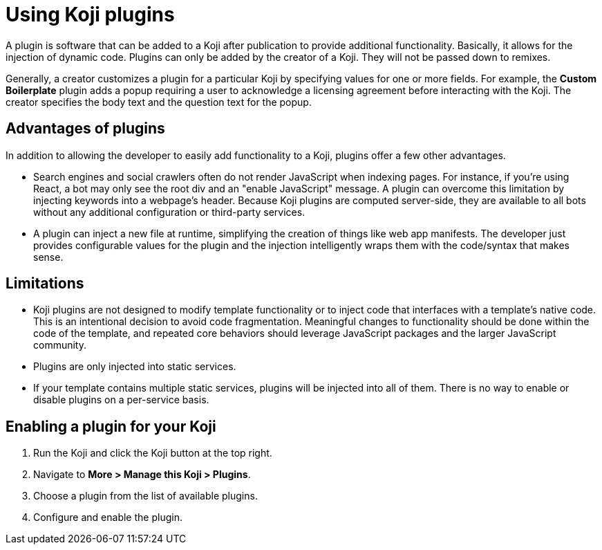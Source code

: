 = Using Koji plugins
:page-slug: plugins
:page-description: Plugins

A plugin is software that can be added to a Koji after publication to provide additional functionality.
Basically, it allows for the injection of dynamic code.
Plugins can only be added by the creator of a Koji.
They will not be passed down to remixes.

Generally, a creator customizes a plugin for a particular Koji by specifying values for one or more fields.
For example, the *Custom Boilerplate* plugin adds a popup requiring a user to acknowledge a licensing agreement before interacting with the Koji.
The creator specifies the body text and the question text for the popup.

== Advantages of plugins

In addition to allowing the developer to easily add functionality to a Koji, plugins offer a few other advantages.

* Search engines and social crawlers often do not render JavaScript when indexing pages.
For instance, if you're using React, a bot may only see the root div and an "enable JavaScript" message.
A plugin can overcome this limitation by injecting keywords into a webpage's header.
Because Koji plugins are computed server-side, they are available to all bots without any additional 
configuration or third-party services.

* A plugin can inject a new file at runtime, simplifying the creation of things like web app manifests.
The developer just provides configurable values for the plugin and the injection intelligently wraps them with the code/syntax that makes sense.

== Limitations

* Koji plugins are not designed to modify template functionality or to inject code that interfaces with a template's native code.
This is an intentional decision to avoid code fragmentation.
Meaningful changes to functionality should be done within the code of the template, and repeated core behaviors should leverage JavaScript packages and the larger JavaScript community.

* Plugins are only injected into static services.

* If your template contains multiple static services, plugins will be injected into all of them.
There is no way to enable or disable plugins on a per-service basis.

== Enabling a plugin for your Koji

. Run the Koji and click the Koji button at the top right.
. Navigate to *More > Manage this Koji > Plugins*.
. Choose a plugin from the list of available plugins.
. Configure and enable the plugin.


